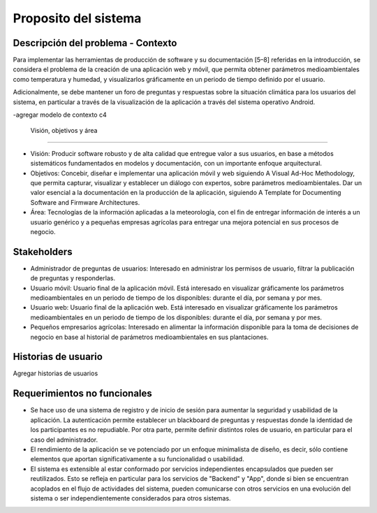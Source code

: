 Proposito del sistema
=================================

Descripción del problema - Contexto
--------------------------
Para implementar las herramientas de producción de software y su documentación [5–8] referidas en la introducción, se considera el problema de la creación de una aplicación web y móvil, que permita obtener parámetros medioambientales como temperatura y humedad, y visualizarlos gráficamente en un periodo de tiempo definido por el usuario.

Adicionalmente, se debe mantener un foro de preguntas y respuestas sobre la situación climática para los usuarios del sistema, en particular a través de la visualización de la aplicación a través del sistema operativo Android.

-agregar modelo de contexto c4

 Visión, objetivos y área
----------------

- Visión: Producir software robusto y de alta calidad que entregue valor a sus usuarios, en base a métodos sistemáticos fundamentados en modelos y documentación, con un importante enfoque arquitectural.
- Objetivos: Concebir, diseñar e implementar una aplicación móvil y web siguiendo A Visual Ad-Hoc Methodology, que permita capturar, visualizar y establecer un diálogo con expertos, sobre parámetros medioambientales. Dar un valor esencial a la documentación en la producción de la aplicación, siguiendo A Template for Documenting Software and Firmware Architectures.
- Área: Tecnologías de la información aplicadas a la meteorología, con el fin de entregar información de interés a un usuario genérico y a pequeñas empresas agrícolas para entregar una mejora potencial en sus procesos de negocio.

Stakeholders
-----------------
- Administrador de preguntas de usuarios: Interesado en administrar los permisos de usuario, filtrar la publicación de preguntas y responderlas.
- Usuario móvil: Usuario final de la aplicación móvil. Está interesado en visualizar gráficamente los parámetros medioambientales en un periodo de tiempo de los disponibles: durante el día, por semana y por mes.
- Usuario web: Usuario final de la aplicación web. Está interesado en visualizar gráficamente los parámetros medioambientales en un periodo de tiempo de los disponibles: durante el día, por semana y por mes.
- Pequeños empresarios agrícolas: Interesado en alimentar la información disponible para la toma de decisiones de negocio en base al historial de parámetros medioambientales en sus plantaciones.

Historias de usuario
-----------------
Agregar historias de usuarios

Requerimientos no funcionales
-----------------
- Se hace uso de una sistema de registro y de inicio de sesión para aumentar la seguridad y usabilidad de la aplicación. La autenticación permite establecer un blackboard de preguntas y respuestas donde la identidad de los participantes es no repudiable. Por otra parte, permite definir distintos roles de usuario, en particular para el caso del administrador.
- El rendimiento de la aplicación se ve potenciado por un enfoque minimalista de diseño, es decir, sólo contiene elementos que aportan significativamente a su funcionalidad o usabilidad.
- El sistema es extensible al estar conformado por servicios independientes encapsulados que pueden ser reutilizados. Esto se refleja en particular para los servicios de "Backend" y "App", donde si bien se encuentran acoplados en el flujo de actividades del sistema, pueden comunicarse con otros servicios en una evolución del sistema o ser independientemente considerados para otros sistemas.
